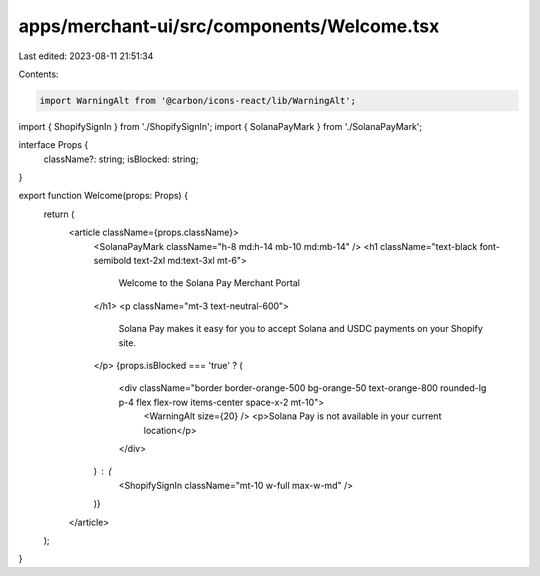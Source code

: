 apps/merchant-ui/src/components/Welcome.tsx
===========================================

Last edited: 2023-08-11 21:51:34

Contents:

.. code-block:: tsx

    import WarningAlt from '@carbon/icons-react/lib/WarningAlt';
import { ShopifySignIn } from './ShopifySignIn';
import { SolanaPayMark } from './SolanaPayMark';

interface Props {
    className?: string;
    isBlocked: string;
}

export function Welcome(props: Props) {
    return (
        <article className={props.className}>
            <SolanaPayMark className="h-8 md:h-14 mb-10 md:mb-14" />
            <h1 className="text-black font-semibold text-2xl md:text-3xl mt-6">
                Welcome to the Solana Pay Merchant Portal
            </h1>
            <p className="mt-3 text-neutral-600">
                Solana Pay makes it easy for you to accept Solana and USDC payments on your Shopify site.
            </p>
            {props.isBlocked === 'true' ? (
                <div className="border border-orange-500 bg-orange-50 text-orange-800 rounded-lg p-4 flex flex-row items-center space-x-2 mt-10">
                    <WarningAlt size={20} />
                    <p>Solana Pay is not available in your current location</p>
                </div>
            ) : (
                <ShopifySignIn className="mt-10 w-full max-w-md" />
            )}
        </article>
    );
}



